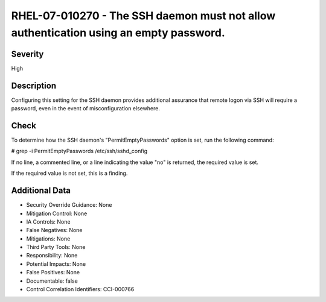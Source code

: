 
RHEL-07-010270 - The SSH daemon must not allow authentication using an empty password.
--------------------------------------------------------------------------------------

Severity
~~~~~~~~

High

Description
~~~~~~~~~~~

Configuring this setting for the SSH daemon provides additional assurance that remote logon via SSH will require a password, even in the event of misconfiguration elsewhere.

Check
~~~~~

To determine how the SSH daemon's "PermitEmptyPasswords" option is set, run the following command:

# grep -i PermitEmptyPasswords /etc/ssh/sshd_config

If no line, a commented line, or a line indicating the value "no" is returned, the required value is set.

If the required value is not set, this is a finding.

Additional Data
~~~~~~~~~~~~~~~


* Security Override Guidance: None

* Mitigation Control: None

* IA Controls: None

* False Negatives: None

* Mitigations: None

* Third Party Tools: None

* Responsibility: None

* Potential Impacts: None

* False Positives: None

* Documentable: false

* Control Correlation Identifiers: CCI-000766